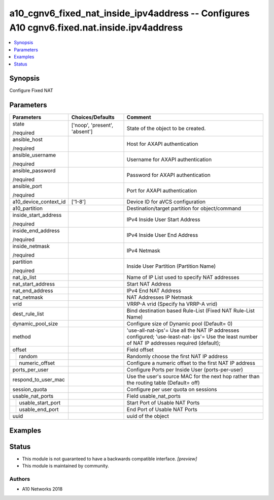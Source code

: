 .. _a10_cgnv6_fixed_nat_inside_ipv4address_module:


a10_cgnv6_fixed_nat_inside_ipv4address -- Configures A10 cgnv6.fixed.nat.inside.ipv4address
===========================================================================================

.. contents::
   :local:
   :depth: 1


Synopsis
--------

Configure Fixed NAT






Parameters
----------

+-----------------------+-------------------------------+------------------------------------------------------------------------------------------------------------------------------------------------+
| Parameters            | Choices/Defaults              | Comment                                                                                                                                        |
|                       |                               |                                                                                                                                                |
|                       |                               |                                                                                                                                                |
+=======================+===============================+================================================================================================================================================+
| state                 | ['noop', 'present', 'absent'] | State of the object to be created.                                                                                                             |
|                       |                               |                                                                                                                                                |
| /required             |                               |                                                                                                                                                |
+-----------------------+-------------------------------+------------------------------------------------------------------------------------------------------------------------------------------------+
| ansible_host          |                               | Host for AXAPI authentication                                                                                                                  |
|                       |                               |                                                                                                                                                |
| /required             |                               |                                                                                                                                                |
+-----------------------+-------------------------------+------------------------------------------------------------------------------------------------------------------------------------------------+
| ansible_username      |                               | Username for AXAPI authentication                                                                                                              |
|                       |                               |                                                                                                                                                |
| /required             |                               |                                                                                                                                                |
+-----------------------+-------------------------------+------------------------------------------------------------------------------------------------------------------------------------------------+
| ansible_password      |                               | Password for AXAPI authentication                                                                                                              |
|                       |                               |                                                                                                                                                |
| /required             |                               |                                                                                                                                                |
+-----------------------+-------------------------------+------------------------------------------------------------------------------------------------------------------------------------------------+
| ansible_port          |                               | Port for AXAPI authentication                                                                                                                  |
|                       |                               |                                                                                                                                                |
| /required             |                               |                                                                                                                                                |
+-----------------------+-------------------------------+------------------------------------------------------------------------------------------------------------------------------------------------+
| a10_device_context_id | ['1-8']                       | Device ID for aVCS configuration                                                                                                               |
|                       |                               |                                                                                                                                                |
|                       |                               |                                                                                                                                                |
+-----------------------+-------------------------------+------------------------------------------------------------------------------------------------------------------------------------------------+
| a10_partition         |                               | Destination/target partition for object/command                                                                                                |
|                       |                               |                                                                                                                                                |
|                       |                               |                                                                                                                                                |
+-----------------------+-------------------------------+------------------------------------------------------------------------------------------------------------------------------------------------+
| inside_start_address  |                               | IPv4 Inside User Start Address                                                                                                                 |
|                       |                               |                                                                                                                                                |
| /required             |                               |                                                                                                                                                |
+-----------------------+-------------------------------+------------------------------------------------------------------------------------------------------------------------------------------------+
| inside_end_address    |                               | IPv4 Inside User End Address                                                                                                                   |
|                       |                               |                                                                                                                                                |
| /required             |                               |                                                                                                                                                |
+-----------------------+-------------------------------+------------------------------------------------------------------------------------------------------------------------------------------------+
| inside_netmask        |                               | IPv4 Netmask                                                                                                                                   |
|                       |                               |                                                                                                                                                |
| /required             |                               |                                                                                                                                                |
+-----------------------+-------------------------------+------------------------------------------------------------------------------------------------------------------------------------------------+
| partition             |                               | Inside User Partition (Partition Name)                                                                                                         |
|                       |                               |                                                                                                                                                |
| /required             |                               |                                                                                                                                                |
+-----------------------+-------------------------------+------------------------------------------------------------------------------------------------------------------------------------------------+
| nat_ip_list           |                               | Name of IP List used to specify NAT addresses                                                                                                  |
|                       |                               |                                                                                                                                                |
|                       |                               |                                                                                                                                                |
+-----------------------+-------------------------------+------------------------------------------------------------------------------------------------------------------------------------------------+
| nat_start_address     |                               | Start NAT Address                                                                                                                              |
|                       |                               |                                                                                                                                                |
|                       |                               |                                                                                                                                                |
+-----------------------+-------------------------------+------------------------------------------------------------------------------------------------------------------------------------------------+
| nat_end_address       |                               | IPv4 End NAT Address                                                                                                                           |
|                       |                               |                                                                                                                                                |
|                       |                               |                                                                                                                                                |
+-----------------------+-------------------------------+------------------------------------------------------------------------------------------------------------------------------------------------+
| nat_netmask           |                               | NAT Addresses IP Netmask                                                                                                                       |
|                       |                               |                                                                                                                                                |
|                       |                               |                                                                                                                                                |
+-----------------------+-------------------------------+------------------------------------------------------------------------------------------------------------------------------------------------+
| vrid                  |                               | VRRP-A vrid (Specify ha VRRP-A vrid)                                                                                                           |
|                       |                               |                                                                                                                                                |
|                       |                               |                                                                                                                                                |
+-----------------------+-------------------------------+------------------------------------------------------------------------------------------------------------------------------------------------+
| dest_rule_list        |                               | Bind destination based Rule-List (Fixed NAT Rule-List Name)                                                                                    |
|                       |                               |                                                                                                                                                |
|                       |                               |                                                                                                                                                |
+-----------------------+-------------------------------+------------------------------------------------------------------------------------------------------------------------------------------------+
| dynamic_pool_size     |                               | Configure size of Dynamic pool (Default= 0)                                                                                                    |
|                       |                               |                                                                                                                                                |
|                       |                               |                                                                                                                                                |
+-----------------------+-------------------------------+------------------------------------------------------------------------------------------------------------------------------------------------+
| method                |                               | 'use-all-nat-ips'= Use all the NAT IP addresses configured; 'use-least-nat- ips'= Use the least number of NAT IP addresses required (default); |
|                       |                               |                                                                                                                                                |
|                       |                               |                                                                                                                                                |
+-----------------------+-------------------------------+------------------------------------------------------------------------------------------------------------------------------------------------+
| offset                |                               | Field offset                                                                                                                                   |
|                       |                               |                                                                                                                                                |
|                       |                               |                                                                                                                                                |
+---+-------------------+-------------------------------+------------------------------------------------------------------------------------------------------------------------------------------------+
|   | random            |                               | Randomly choose the first NAT IP address                                                                                                       |
|   |                   |                               |                                                                                                                                                |
|   |                   |                               |                                                                                                                                                |
+---+-------------------+-------------------------------+------------------------------------------------------------------------------------------------------------------------------------------------+
|   | numeric_offset    |                               | Configure a numeric offset to the first NAT IP address                                                                                         |
|   |                   |                               |                                                                                                                                                |
|   |                   |                               |                                                                                                                                                |
+---+-------------------+-------------------------------+------------------------------------------------------------------------------------------------------------------------------------------------+
| ports_per_user        |                               | Configure Ports per Inside User (ports-per-user)                                                                                               |
|                       |                               |                                                                                                                                                |
|                       |                               |                                                                                                                                                |
+-----------------------+-------------------------------+------------------------------------------------------------------------------------------------------------------------------------------------+
| respond_to_user_mac   |                               | Use the user's source MAC for the next hop rather than the routing table (Default= off)                                                        |
|                       |                               |                                                                                                                                                |
|                       |                               |                                                                                                                                                |
+-----------------------+-------------------------------+------------------------------------------------------------------------------------------------------------------------------------------------+
| session_quota         |                               | Configure per user quota on sessions                                                                                                           |
|                       |                               |                                                                                                                                                |
|                       |                               |                                                                                                                                                |
+-----------------------+-------------------------------+------------------------------------------------------------------------------------------------------------------------------------------------+
| usable_nat_ports      |                               | Field usable_nat_ports                                                                                                                         |
|                       |                               |                                                                                                                                                |
|                       |                               |                                                                                                                                                |
+---+-------------------+-------------------------------+------------------------------------------------------------------------------------------------------------------------------------------------+
|   | usable_start_port |                               | Start Port of Usable NAT Ports                                                                                                                 |
|   |                   |                               |                                                                                                                                                |
|   |                   |                               |                                                                                                                                                |
+---+-------------------+-------------------------------+------------------------------------------------------------------------------------------------------------------------------------------------+
|   | usable_end_port   |                               | End Port of Usable NAT Ports                                                                                                                   |
|   |                   |                               |                                                                                                                                                |
|   |                   |                               |                                                                                                                                                |
+---+-------------------+-------------------------------+------------------------------------------------------------------------------------------------------------------------------------------------+
| uuid                  |                               | uuid of the object                                                                                                                             |
|                       |                               |                                                                                                                                                |
|                       |                               |                                                                                                                                                |
+-----------------------+-------------------------------+------------------------------------------------------------------------------------------------------------------------------------------------+







Examples
--------

.. code-block:: yaml+jinja

    





Status
------




- This module is not guaranteed to have a backwards compatible interface. *[preview]*


- This module is maintained by community.



Authors
~~~~~~~

- A10 Networks 2018


